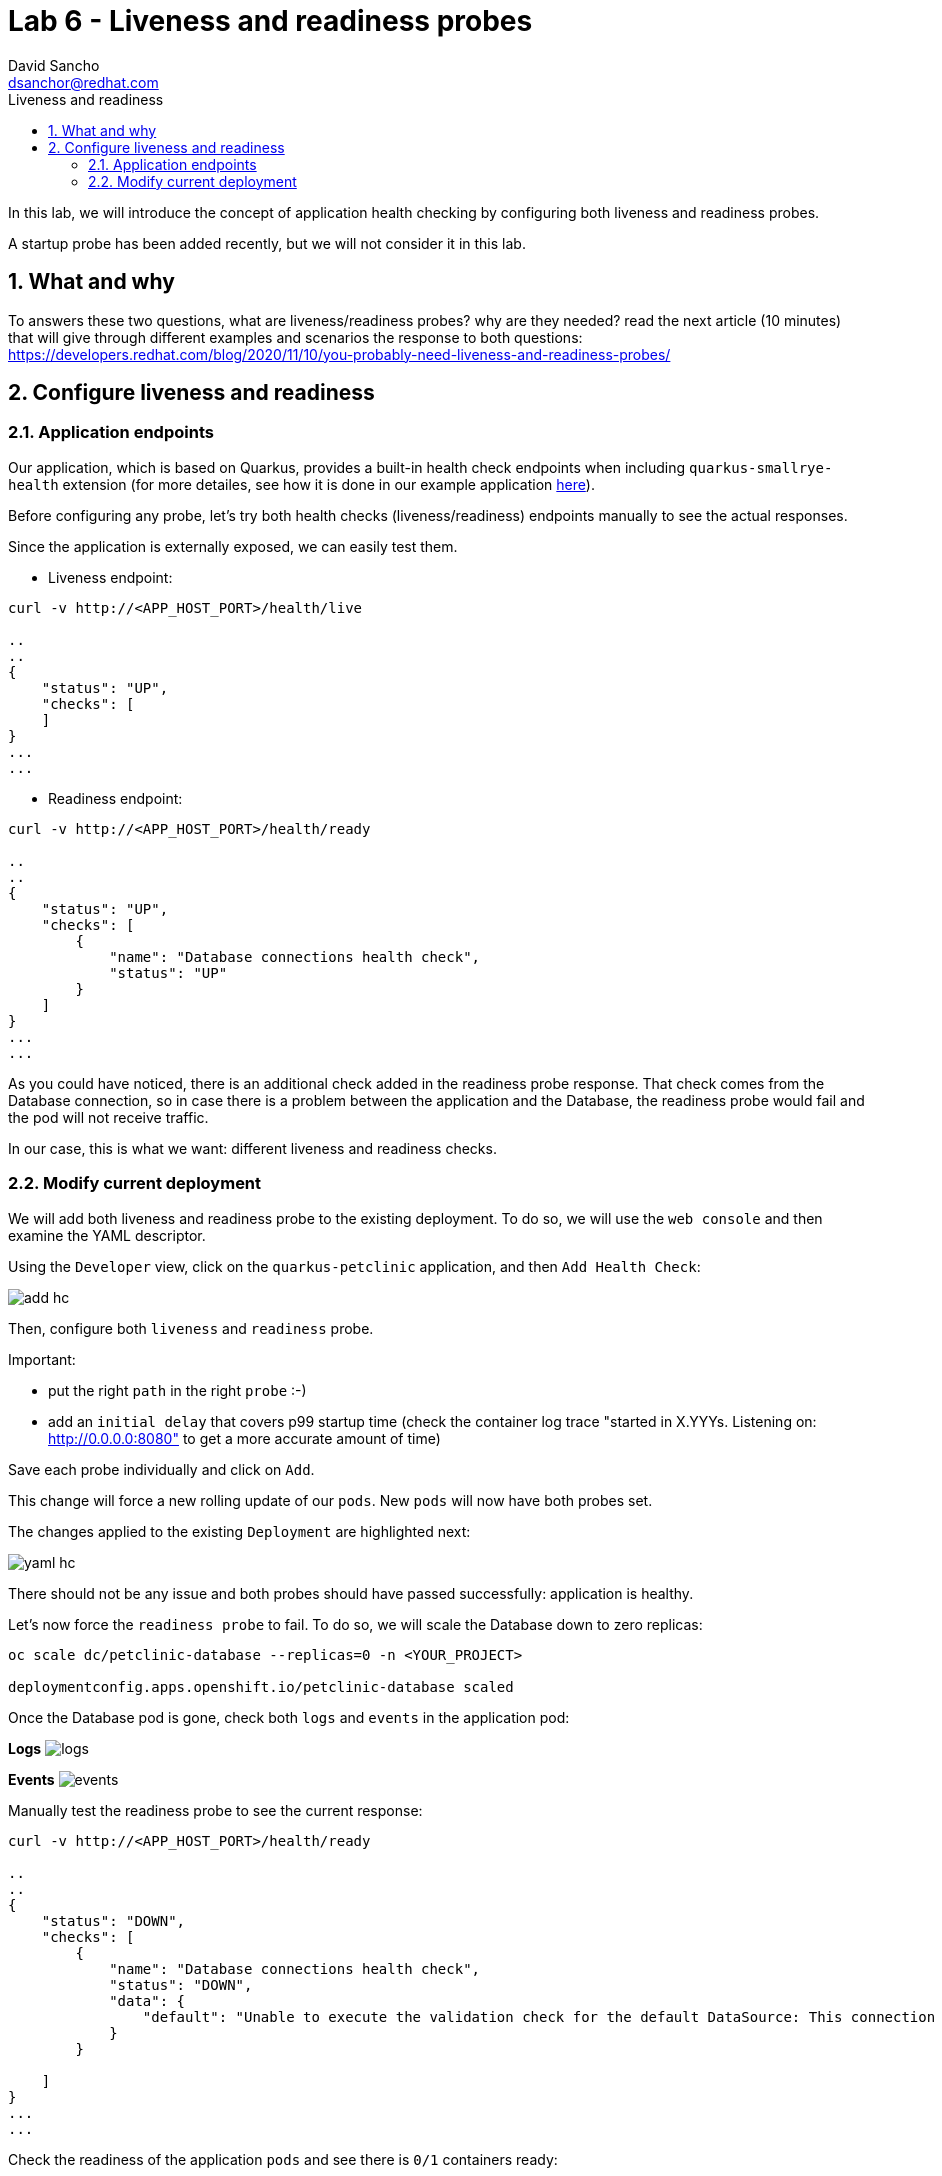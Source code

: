 = Lab 6 - Liveness and readiness probes 
:author: David Sancho
:email: dsanchor@redhat.com
:imagesdir: ./images
:toc: left
:toc-title: Liveness and readiness

[Abstract]
In this lab, we will introduce the concept of application health checking by configuring both liveness and readiness probes.

A startup probe has been added recently, but we will not consider it in this lab.

:numbered:
== What and why

To answers these two questions, what are liveness/readiness probes? why are they needed? read the next article (10 minutes) that will give through different examples and scenarios the response to both questions: https://developers.redhat.com/blog/2020/11/10/you-probably-need-liveness-and-readiness-probes/

== Configure liveness and readiness

=== Application endpoints

Our application, which is based on Quarkus, provides a built-in health check endpoints when including `quarkus-smallrye-health` extension (for more detailes, see how it is done in our example application https://github.com/dsanchor/petclinic/blob/mnl-config/quarkus-petclinic/pom.xml#L73[here]).

Before configuring any probe, let's try both health checks (liveness/readiness) endpoints manually to see the actual responses. 

Since the  application is externally exposed, we can easily test them. 

- Liveness endpoint:
....
curl -v http://<APP_HOST_PORT>/health/live

..
..
{
    "status": "UP",
    "checks": [
    ]
}
...
...
....

- Readiness endpoint:
....
curl -v http://<APP_HOST_PORT>/health/ready

..
..
{
    "status": "UP",
    "checks": [
        {
            "name": "Database connections health check",
            "status": "UP"
        }
    ]
}
...
...
....

As you could have noticed, there is an additional check added in the readiness probe response. That check comes from the Database connection, so in case there is a problem between the application and the Database, the readiness probe would fail and the pod will not receive traffic.

In our case, this is what we want: different liveness and readiness checks.

=== Modify current deployment

We will add both liveness and readiness probe to the existing deployment. To do so, we will use the `web console` and then examine the YAML descriptor. 

Using the `Developer` view, click on the `quarkus-petclinic` application, and then `Add Health Check`:

image:add-hc.png[add hc]

Then, configure both `liveness` and `readiness` probe. 

Important:

- put the right `path` in the right `probe` :-)
- add an `initial delay` that covers p99 startup time (check the container log trace "started in X.YYYs. Listening on: http://0.0.0.0:8080" to get a more accurate amount of time)

Save each probe individually and click on `Add`.

This change will force a new rolling update of our `pods`. New `pods` will now have both probes set. 

The changes applied to the existing `Deployment` are highlighted next:

image:yaml-hc.png[yaml hc]

There should not be any issue and both probes should have passed successfully: application is healthy.

Let's now force the `readiness probe` to fail. To do so, we will scale the Database down to zero replicas:

....
oc scale dc/petclinic-database --replicas=0 -n <YOUR_PROJECT>

deploymentconfig.apps.openshift.io/petclinic-database scaled
....

Once the Database pod is gone, check both `logs` and `events` in the application pod:

*Logs*
image:logs-hc.png[logs]

*Events*
image:events-hc.png[events]

Manually test the readiness probe to see the current response:
....
curl -v http://<APP_HOST_PORT>/health/ready

..
..
{
    "status": "DOWN",
    "checks": [
        {
            "name": "Database connections health check",
            "status": "DOWN",
            "data": {
                "default": "Unable to execute the validation check for the default DataSource: This connection has been closed."
            }
        }

    ]
}
...
...
....

Check the readiness of the application `pods` and see there is `0/1` containers ready:

....
$ oc get pods -n <YOUR_PROJECT>
NAME                                 READY   STATUS      RESTARTS   AGE
petclinic-database-1-deploy          0/1     Completed   0          7h34m
quarkus-petclinic-79d56759f5-q8vwc   0/1     Running     0          18m
....

And finally.. try to access to the application again... :-(


In order to make the application back to `Ready`, scale up the Database to 1:

....
oc scale dc/petclinic-database --replicas=1 -n <YOUR_PROJECT>

petclinic-database scaled
....

Wait until the Database is back and try to access to the application again. 

Everything should be back to normal. 
